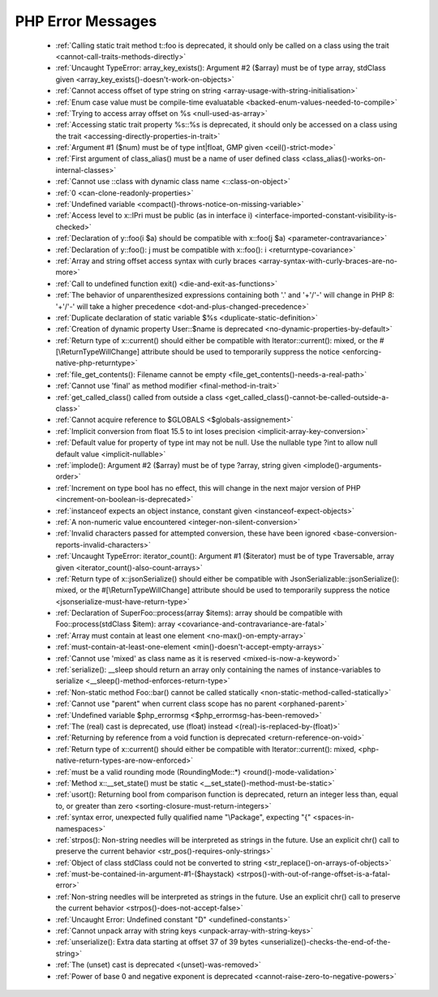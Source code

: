 PHP Error Messages
--------------------
    * :ref:`Calling static trait method t::foo is deprecated, it should only be called on a class using the trait <cannot-call-traits-methods-directly>`
    * :ref:`Uncaught TypeError: array_key_exists(): Argument #2 ($array) must be of type array, stdClass given <array_key_exists()-doesn't-work-on-objects>`
    * :ref:`Cannot access offset of type string on string <array-usage-with-string-initialisation>`
    * :ref:`Enum case value must be compile-time evaluatable <backed-enum-values-needed-to-compile>`
    * :ref:`Trying to access array offset on %s <null-used-as-array>`
    * :ref:`Accessing static trait property %s::%s is deprecated, it should only be accessed on a class using the trait <accessing-directly-properties-in-trait>`
    * :ref:`Argument #1 ($num) must be of type int|float, GMP given <ceil()-strict-mode>`
    * :ref:`First argument of class_alias() must be a name of user defined class <class_alias()-works-on-internal-classes>`
    * :ref:`Cannot use ::class with dynamic class name <::class-on-object>`
    * :ref:`0 <can-clone-readonly-properties>`
    * :ref:`Undefined variable <compact()-throws-notice-on-missing-variable>`
    * :ref:`Access level to x::IPri must be public (as in interface i) <interface-imported-constant-visibility-is-checked>`
    * :ref:`Declaration of y::foo(i $a) should be compatible with x::foo(j $a) <parameter-contravariance>`
    * :ref:`Declaration of y::foo(): j must be compatible with x::foo(): i <returntype-covariance>`
    * :ref:`Array and string offset access syntax with curly braces <array-syntax-with-curly-braces-are-no-more>`
    * :ref:`Call to undefined function exit() <die-and-exit-as-functions>`
    * :ref:`The behavior of unparenthesized expressions containing both '.' and '+'/'-' will change in PHP 8: '+'/'-' will take a higher precedence <dot-and-plus-changed-precedence>`
    * :ref:`Duplicate declaration of static variable $%s <duplicate-static-definition>`
    * :ref:`Creation of dynamic property User::$name is deprecated <no-dynamic-properties-by-default>`
    * :ref:`Return type of x::current() should either be compatible with Iterator::current(): mixed, or the #[\ReturnTypeWillChange] attribute should be used to temporarily suppress the notice <enforcing-native-php-returntype>`
    * :ref:`file_get_contents(): Filename cannot be empty <file_get_contents()-needs-a-real-path>`
    * :ref:`Cannot use 'final' as method modifier <final-method-in-trait>`
    * :ref:`get_called_class() called from outside a class <get_called_class()-cannot-be-called-outside-a-class>`
    * :ref:`Cannot acquire reference to $GLOBALS <$globals-assignement>`
    * :ref:`Implicit conversion from float 15.5 to int loses precision <implicit-array-key-conversion>`
    * :ref:`Default value for property of type int may not be null. Use the nullable type ?int to allow null default value <implicit-nullable>`
    * :ref:`implode(): Argument #2 ($array) must be of type ?array, string given <implode()-arguments-order>`
    * :ref:`Increment on type bool has no effect, this will change in the next major version of PHP <increment-on-boolean-is-deprecated>`
    * :ref:`instanceof expects an object instance, constant given <instanceof-expect-objects>`
    * :ref:`A non-numeric value encountered <integer-non-silent-conversion>`
    * :ref:`Invalid characters passed for attempted conversion, these have been ignored <base-conversion-reports-invalid-characters>`
    * :ref:`Uncaught TypeError: iterator_count(): Argument #1 ($iterator) must be of type Traversable, array given <iterator_count()-also-count-arrays>`
    * :ref:`Return type of x::jsonSerialize() should either be compatible with JsonSerializable::jsonSerialize(): mixed, or the #[\ReturnTypeWillChange] attribute should be used to temporarily suppress the notice <jsonserialize-must-have-return-type>`
    * :ref:`Declaration of SuperFoo::process(array $items): array should be compatible with Foo::process(stdClass $item): array <covariance-and-contravariance-are-fatal>`
    * :ref:`Array must contain at least one element <no-max()-on-empty-array>`
    * :ref:`must-contain-at-least-one-element <min()-doesn't-accept-empty-arrays>`
    * :ref:`Cannot use 'mixed' as class name as it is reserved <mixed-is-now-a-keyword>`
    * :ref:`serialize(): __sleep should return an array only containing the names of instance-variables to serialize <__sleep()-method-enforces-return-type>`
    * :ref:`Non-static method Foo::bar() cannot be called statically <non-static-method-called-statically>`
    * :ref:`Cannot use "parent" when current class scope has no parent <orphaned-parent>`
    * :ref:`Undefined variable $php_errormsg <$php_errormsg-has-been-removed>`
    * :ref:`The (real) cast is deprecated, use (float) instead <(real)-is-replaced-by-(float)>`
    * :ref:`Returning by reference from a void function is deprecated <return-reference-on-void>`
    * :ref:`Return type of x::current() should either be compatible with Iterator::current(): mixed, <php-native-return-types-are-now-enforced>`
    * :ref:`must be a valid rounding mode (RoundingMode::*) <round()-mode-validation>`
    * :ref:`Method x::__set_state() must be static <__set_state()-method-must-be-static>`
    * :ref:`usort(): Returning bool from comparison function is deprecated, return an integer less than, equal to, or greater than zero <sorting-closure-must-return-integers>`
    * :ref:`syntax error, unexpected fully qualified name "\Package", expecting "{" <spaces-in-namespaces>`
    * :ref:`strpos(): Non-string needles will be interpreted as strings in the future. Use an explicit chr() call to preserve the current behavior <str_pos()-requires-only-strings>`
    * :ref:`Object of class stdClass could not be converted to string <str_replace()-on-arrays-of-objects>`
    * :ref:`must-be-contained-in-argument-#1-($haystack) <strpos()-with-out-of-range-offset-is-a-fatal-error>`
    * :ref:`Non-string needles will be interpreted as strings in the future. Use an explicit chr() call to preserve the current behavior  <strpos()-does-not-accept-false>`
    * :ref:`Uncaught Error: Undefined constant "D" <undefined-constants>`
    * :ref:`Cannot unpack array with string keys <unpack-array-with-string-keys>`
    * :ref:`unserialize(): Extra data starting at offset 37 of 39 bytes <unserialize()-checks-the-end-of-the-string>`
    * :ref:`The (unset) cast is deprecated <(unset)-was-removed>`
    * :ref:`Power of base 0 and negative exponent is deprecated <cannot-raise-zero-to-negative-powers>`

